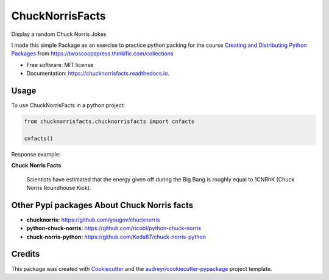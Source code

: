 ================
ChuckNorrisFacts
================
.. image:: https://img.shields.io/pypi/v/chucknorrisfacts.svg
        :target: https://pypi.python.org/pypi/chucknorrisfacts

.. image:: https://img.shields.io/travis/JoseRZapata/chucknorrisfacts.svg
        :target: https://travis-ci.org/JoseRZapata/chucknorrisfacts

.. image:: https://readthedocs.org/projects/chucknorrisfacts/badge/?version=latest
        :target: https://chucknorrisfacts.readthedocs.io/en/latest/?badge=latest
        :alt: Documentation Status

Display a random Chuck Norris Jokes

I made this simple Package as an exercise to practice python packing for the course
`Creating and Distributing Python Packages <https://twoscoopspress.thinkific.com/courses/creating-and-distributing-python-packages>`_
from `https://twoscoopspress.thinkific.com/collections <https://twoscoopspress.thinkific.com/collections>`_

* Free software: MIT license
* Documentation: https://chucknorrisfacts.readthedocs.io.

Usage
------
To use ChuckNorrisFacts in a python project:

.. code:: python

    from chucknorrisfacts.chucknorrisfacts import cnfacts

    cnfacts()

Response example:

**Chuck Norris Facts**

  Scientists have estimated that the energy given off during the Big Bang is roughly equal to 1CNRhK (Chuck Norris Roundhouse Kick).



Other Pypi packages About Chuck Norris facts
--------------------------------------------
* **chucknorris:** https://github.com/yougov/chucknorris
* **python-chuck-norris:** https://github.com/ricobl/python-chuck-norris
* **chuck-norris-python:** https://github.com/Keda87/chuck-norris-python


Credits
-------

This package was created with Cookiecutter_ and the `audreyr/cookiecutter-pypackage`_ project template.

.. _Cookiecutter: https://github.com/audreyr/cookiecutter
.. _`audreyr/cookiecutter-pypackage`: https://github.com/audreyr/cookiecutter-pypackage

